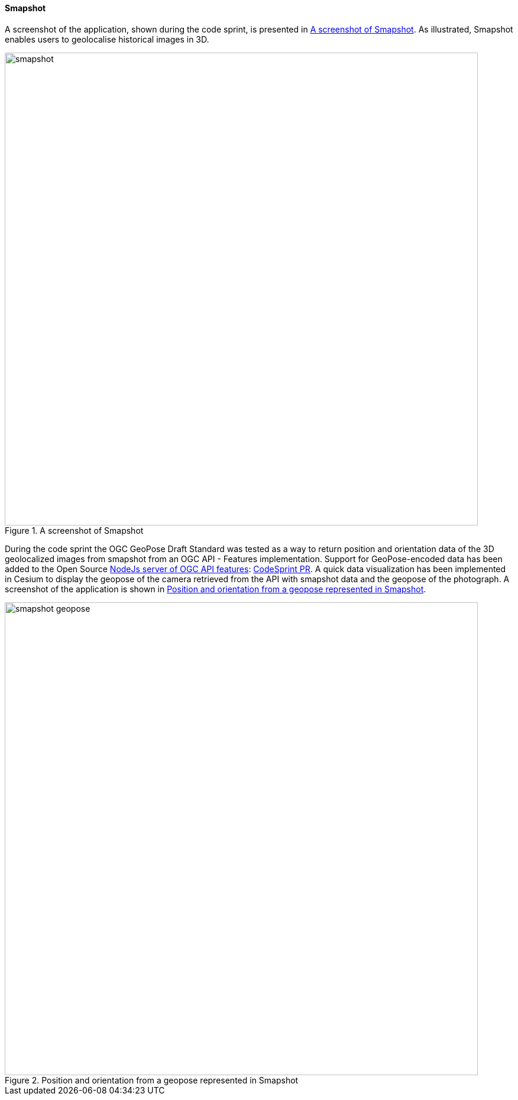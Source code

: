 [[smapshot_results]]
==== Smapshot

A screenshot of the application, shown during the code sprint, is presented in <<img_smapshot>>. As illustrated, Smapshot enables users to geolocalise historical images in 3D.

[[img_smapshot]]
.A screenshot of Smapshot
image::../images/smapshot.png[align="center",width=800]

During the code sprint the OGC GeoPose Draft Standard was tested as a way to return position and orientation data of the 3D geolocalized images from smapshot from an OGC API - Features implementation.
Support for GeoPose-encoded data has been added to the Open Source https://github.com/MediaComem/ogc-api-features[ NodeJs server of OGC API features]: https://github.com/MediaComem/ogc-api-features/commit/2665e7c997482d3f68e24540ce6f8e85410675e3[CodeSprint PR].
A quick data visualization has been implemented in Cesium to display the geopose of the camera retrieved from the API with smapshot data and the geopose of the photograph. A screenshot of the application is shown in <<img_smapshot_geopose>>.

[[img_smapshot_geopose]]
.Position and orientation from a geopose represented in Smapshot
image::../images/smapshot_geopose.png[align="center",width=800]
